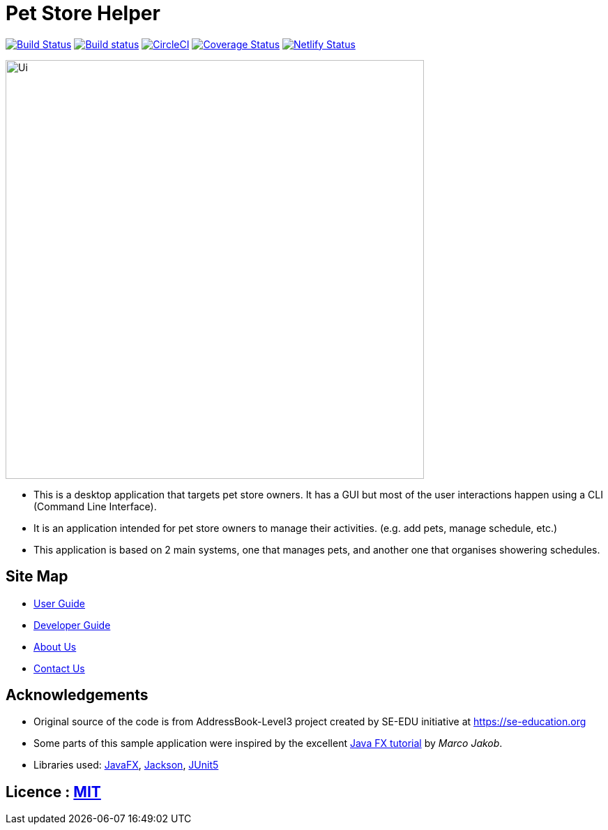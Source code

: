 = Pet Store Helper
ifdef::env-github,env-browser[:relfileprefix: docs/]

https://travis-ci.org/AY1920S2-CS2103-W15-4/main[image:https://travis-ci.org/AY1920S2-CS2103-W15-4/main.svg?branch=master[Build Status]]
https://ci.appveyor.com/project/shenghaoc/main[image:https://ci.appveyor.com/api/projects/status/7vh2vthj4okxwq76/branch/master?svg=true[Build status]]
https://circleci.com/gh/AY1920S2-CS2103-W15-4/main[image:https://circleci.com/gh/AY1920S2-CS2103-W15-4/main.svg?style=svg[CircleCI]]
https://coveralls.io/github/AY1920S2-CS2103-W15-4/main?branch=master[image:https://coveralls.io/repos/github/AY1920S2-CS2103-W15-4/main/badge.svg?branch=master[Coverage Status]]
https://app.netlify.com/sites/romantic-jepsen-ed679c/deploys[image:https://api.netlify.com/api/v1/badges/ec53095e-7378-4b7b-85da-e08551ec089a/deploy-status[Netlify Status]]


ifdef::env-github[]
image::docs/images/Ui.png[width="600"]
endif::[]

ifndef::env-github[]
image::images/Ui.png[width="600"]
endif::[]

* This is a desktop application that targets pet store owners. It has a GUI but most of the
user interactions happen using a CLI (Command Line Interface).
* It is an application intended for pet store owners to manage their activities. (e.g. add pets, manage schedule, etc.)
* This application is based on 2 main systems, one that manages pets, and another one that organises showering schedules.


== Site Map

* <<UserGuide#, User Guide>>
* <<DeveloperGuide#, Developer Guide>>
* <<AboutUs#, About Us>>
* <<ContactUs#, Contact Us>>

== Acknowledgements

* Original source of the code is from AddressBook-Level3 project created by SE-EDU initiative at https://se-education.org
* Some parts of this sample application were inspired by the excellent http://code.makery.ch/library/javafx-8-tutorial/[Java FX tutorial] by
_Marco Jakob_.
* Libraries used: https://openjfx.io/[JavaFX], https://github.com/FasterXML/jackson[Jackson], https://github.com/junit-team/junit5[JUnit5]

== Licence : link:LICENSE[MIT]
